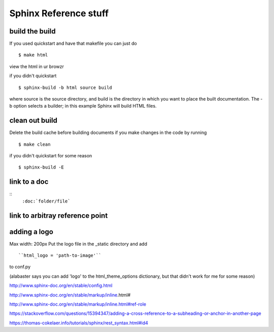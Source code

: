 Sphinx Reference stuff
=======================

build the build
----------------
If you used quickstart and have that makefile you can just do
::
	$ make html

view the html in ur browzr

if you didn't quickstart
::	
	$ sphinx-build -b html source build

where source is the source directory, and build is the directory in which you want to place the built documentation. The -b option selects a builder; in this example Sphinx will build HTML files.


clean out build
----------------
Delete the build cache before building documents if you make changes in the code by running
::
	$ make clean

if you didn't quickstart for some reason
::
	$ sphinx-build -E

link to a doc 
--------------
:: 
	``:doc:`folder/file```

link to arbitray reference point
---------------------------------



adding a logo
--------------
Max width: 200px
Put the logo file in the _static directory and add
::
	``html_logo = 'path-to-image'``

to conf.py

(alabaster says you can add 'logo' to the html_theme_options dictionary, but that didn't work for me for some reason)	


http://www.sphinx-doc.org/en/stable/config.html

http://www.sphinx-doc.org/en/stable/markup/inline.html#

http://www.sphinx-doc.org/en/stable/markup/inline.html#ref-role

https://stackoverflow.com/questions/15394347/adding-a-cross-reference-to-a-subheading-or-anchor-in-another-page

https://thomas-cokelaer.info/tutorials/sphinx/rest_syntax.html#id4

